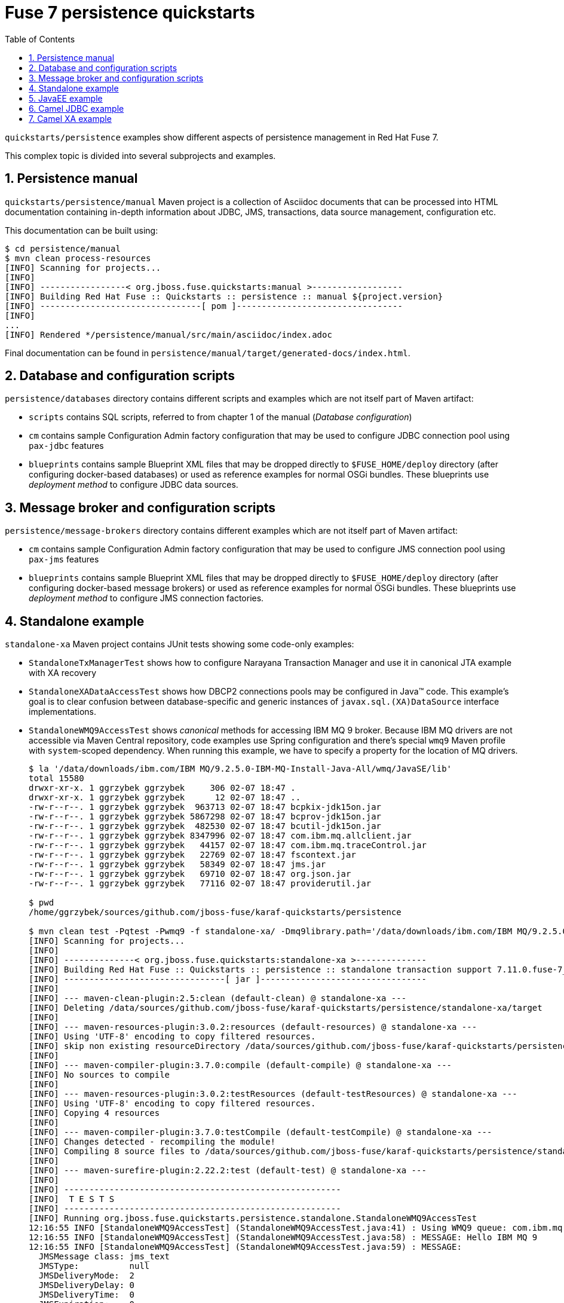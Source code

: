 // Asciidoctor attributes

:toc: left
:sectnums:
:sectnumlevels: 3
:!linkcss:
:source-highlighter: highlightjs
:data-uri:

// custom attributes

:f7: Red Hat Fuse 7

= Fuse 7 persistence quickstarts

`quickstarts/persistence` examples show different aspects of persistence management in {f7}.

This complex topic is divided into several subprojects and examples.

== Persistence manual
`quickstarts/persistence/manual` Maven project is a collection of Asciidoc documents that can be processed into HTML documentation
containing in-depth information about JDBC, JMS, transactions, data source management, configuration etc.

This documentation can be built using:
[listing,options="nowrap"]
----
$ cd persistence/manual
$ mvn clean process-resources
[INFO] Scanning for projects...
[INFO]
[INFO] -----------------< org.jboss.fuse.quickstarts:manual >------------------
[INFO] Building Red Hat Fuse :: Quickstarts :: persistence :: manual ${project.version}
[INFO] --------------------------------[ pom ]---------------------------------
[INFO]
...
[INFO] Rendered */persistence/manual/src/main/asciidoc/index.adoc
----

Final documentation can be found in `persistence/manual/target/generated-docs/index.html`.

== Database and configuration scripts

`persistence/databases` directory contains different scripts and examples which are not itself part of Maven artifact:

* `scripts` contains SQL scripts, referred to from chapter 1 of the manual (_Database configuration_)

* `cm` contains sample Configuration Admin factory configuration that may be used to configure JDBC connection pool
using `pax-jdbc` features

* `blueprints` contains sample Blueprint XML files that may be dropped directly to `$FUSE_HOME/deploy` directory
(after configuring docker-based databases) or used as reference examples for normal OSGi bundles. These blueprints
use _deployment method_ to configure JDBC data sources.

== Message broker and configuration scripts

`persistence/message-brokers` directory contains different examples which are not itself part of Maven artifact:

* `cm` contains sample Configuration Admin factory configuration that may be used to configure JMS connection pool
using `pax-jms` features

* `blueprints` contains sample Blueprint XML files that may be dropped directly to `$FUSE_HOME/deploy` directory
(after configuring docker-based message brokers) or used as reference examples for normal OSGi bundles. These blueprints
use _deployment method_ to configure JMS connection factories.

== Standalone example

`standalone-xa` Maven project contains JUnit tests showing some code-only examples:

* `StandaloneTxManagerTest` shows how to configure Narayana Transaction Manager and use it in canonical JTA example with XA recovery

* `StandaloneXADataAccessTest` shows how DBCP2 connections pools may be configured in Java™ code. This example's
goal is to clear confusion between database-specific and generic instances of `javax.sql.(XA)DataSource` interface implementations.

* `StandaloneWMQ9AccessTest` shows _canonical_ methods for accessing IBM MQ 9 broker. Because IBM MQ drivers are not accessible
via Maven Central repository, code examples use Spring configuration and there's special `wmq9` Maven profile
with `system`-scoped dependency. When running this example, we have to specify a property for the location
of MQ drivers.
+
[listing,options="nowrap"]
----
$ la '/data/downloads/ibm.com/IBM MQ/9.2.5.0-IBM-MQ-Install-Java-All/wmq/JavaSE/lib'
total 15580
drwxr-xr-x. 1 ggrzybek ggrzybek     306 02-07 18:47 .
drwxr-xr-x. 1 ggrzybek ggrzybek      12 02-07 18:47 ..
-rw-r--r--. 1 ggrzybek ggrzybek  963713 02-07 18:47 bcpkix-jdk15on.jar
-rw-r--r--. 1 ggrzybek ggrzybek 5867298 02-07 18:47 bcprov-jdk15on.jar
-rw-r--r--. 1 ggrzybek ggrzybek  482530 02-07 18:47 bcutil-jdk15on.jar
-rw-r--r--. 1 ggrzybek ggrzybek 8347996 02-07 18:47 com.ibm.mq.allclient.jar
-rw-r--r--. 1 ggrzybek ggrzybek   44157 02-07 18:47 com.ibm.mq.traceControl.jar
-rw-r--r--. 1 ggrzybek ggrzybek   22769 02-07 18:47 fscontext.jar
-rw-r--r--. 1 ggrzybek ggrzybek   58349 02-07 18:47 jms.jar
-rw-r--r--. 1 ggrzybek ggrzybek   69710 02-07 18:47 org.json.jar
-rw-r--r--. 1 ggrzybek ggrzybek   77116 02-07 18:47 providerutil.jar

$ pwd
/home/ggrzybek/sources/github.com/jboss-fuse/karaf-quickstarts/persistence

$ mvn clean test -Pqtest -Pwmq9 -f standalone-xa/ -Dmq9library.path='/data/downloads/ibm.com/IBM MQ/9.2.5.0-IBM-MQ-Install-Java-All/wmq/JavaSE/lib' -Dtest=StandaloneWMQ9AccessTest
[INFO] Scanning for projects...
[INFO]
[INFO] --------------< org.jboss.fuse.quickstarts:standalone-xa >--------------
[INFO] Building Red Hat Fuse :: Quickstarts :: persistence :: standalone transaction support 7.11.0.fuse-7_11_0-00011
[INFO] --------------------------------[ jar ]---------------------------------
[INFO]
[INFO] --- maven-clean-plugin:2.5:clean (default-clean) @ standalone-xa ---
[INFO] Deleting /data/sources/github.com/jboss-fuse/karaf-quickstarts/persistence/standalone-xa/target
[INFO]
[INFO] --- maven-resources-plugin:3.0.2:resources (default-resources) @ standalone-xa ---
[INFO] Using 'UTF-8' encoding to copy filtered resources.
[INFO] skip non existing resourceDirectory /data/sources/github.com/jboss-fuse/karaf-quickstarts/persistence/standalone-xa/src/main/resources
[INFO]
[INFO] --- maven-compiler-plugin:3.7.0:compile (default-compile) @ standalone-xa ---
[INFO] No sources to compile
[INFO]
[INFO] --- maven-resources-plugin:3.0.2:testResources (default-testResources) @ standalone-xa ---
[INFO] Using 'UTF-8' encoding to copy filtered resources.
[INFO] Copying 4 resources
[INFO]
[INFO] --- maven-compiler-plugin:3.7.0:testCompile (default-testCompile) @ standalone-xa ---
[INFO] Changes detected - recompiling the module!
[INFO] Compiling 8 source files to /data/sources/github.com/jboss-fuse/karaf-quickstarts/persistence/standalone-xa/target/test-classes
[INFO]
[INFO] --- maven-surefire-plugin:2.22.2:test (default-test) @ standalone-xa ---
[INFO]
[INFO] -------------------------------------------------------
[INFO]  T E S T S
[INFO] -------------------------------------------------------
[INFO] Running org.jboss.fuse.quickstarts.persistence.standalone.StandaloneWMQ9AccessTest
12:16:55 INFO [StandaloneWMQ9AccessTest] (StandaloneWMQ9AccessTest.java:41) : Using WMQ9 queue: com.ibm.mq.jms.MQQueue
12:16:55 INFO [StandaloneWMQ9AccessTest] (StandaloneWMQ9AccessTest.java:58) : MESSAGE: Hello IBM MQ 9
12:16:55 INFO [StandaloneWMQ9AccessTest] (StandaloneWMQ9AccessTest.java:59) : MESSAGE:
  JMSMessage class: jms_text
  JMSType:          null
  JMSDeliveryMode:  2
  JMSDeliveryDelay: 0
  JMSDeliveryTime:  0
  JMSExpiration:    0
  JMSPriority:      4
  JMSMessageID:     ID:414d512046555345514d202020202020b6142f6201cb0040
  JMSTimestamp:     1647256615718
  JMSCorrelationID: null
  JMSDestination:   queue:///DEV.QUEUE.1
  JMSReplyTo:       null
  JMSRedelivered:   false
    JMSXAppID: ooter8453689967068188766.jar
    JMSXDeliveryCount: 1
    JMSXUserID: app
    JMS_IBM_Character_Set: UTF-8
    JMS_IBM_Encoding: 273
    JMS_IBM_Format: MQSTR
    JMS_IBM_MsgType: 8
    JMS_IBM_PutApplType: 28
    JMS_IBM_PutDate: 20220314
    JMS_IBM_PutTime: 11165572
Hello IBM MQ 9
[INFO] Tests run: 1, Failures: 0, Errors: 0, Skipped: 0, Time elapsed: 1.888 s - in org.jboss.fuse.quickstarts.persistence.standalone.StandaloneWMQ9AccessTest
[INFO]
[INFO] Results:
[INFO]
[INFO] Tests run: 1, Failures: 0, Errors: 0, Skipped: 0
[INFO]
[INFO] ------------------------------------------------------------------------
[INFO] BUILD SUCCESS
[INFO] ------------------------------------------------------------------------
[INFO] Total time:  5.129 s
[INFO] Finished at: 2022-03-14T12:16:56+01:00
[INFO] ------------------------------------------------------------------------
----

* `StandaloneArtemisAccessTest` shows _canonical_ methods for accessing A-MQ 7 broker. This example may be run
without specifying any profile (except `-Pqtest`).
+
[listing,options="nowrap"]
----
$ pwd
/home/ggrzybek/sources/github.com/jboss-fuse/karaf-quickstarts/persistence/standalone-xa

$ mvn clean test -Pqtest -Dtest=StandaloneArtemisAccessTest,StandaloneXAArtemisAccessTest
[INFO] Scanning for projects...
[INFO]
[INFO] --------------< org.jboss.fuse.quickstarts:standalone-xa >--------------
[INFO] Building Red Hat Fuse :: Quickstarts :: persistence :: standalone transaction support 7.10.0.fuse-7_10_0-00004
[INFO] --------------------------------[ jar ]---------------------------------
[INFO]
[INFO] --- maven-clean-plugin:2.5:clean (default-clean) @ standalone-xa ---
[INFO] Deleting /data/sources/github.com/jboss-fuse/karaf-quickstarts/persistence/standalone-xa/target
[INFO]
[INFO] --- maven-resources-plugin:3.0.2:resources (default-resources) @ standalone-xa ---
[INFO] Using 'UTF-8' encoding to copy filtered resources.
[INFO] skip non existing resourceDirectory /data/sources/github.com/jboss-fuse/karaf-quickstarts/persistence/standalone-xa/src/main/resources
[INFO]
[INFO] --- maven-compiler-plugin:3.7.0:compile (default-compile) @ standalone-xa ---
[INFO] No sources to compile
[INFO]
[INFO] --- maven-resources-plugin:3.0.2:testResources (default-testResources) @ standalone-xa ---
[INFO] Using 'UTF-8' encoding to copy filtered resources.
[INFO] Copying 4 resources
[INFO]
[INFO] --- maven-compiler-plugin:3.7.0:testCompile (default-testCompile) @ standalone-xa ---
[INFO] Changes detected - recompiling the module!
[INFO] Compiling 8 source files to /data/sources/github.com/jboss-fuse/karaf-quickstarts/persistence/standalone-xa/target/test-classes
[INFO]
[INFO] --- maven-surefire-plugin:2.20.1:test (default-test) @ standalone-xa ---
[INFO]
[INFO] -------------------------------------------------------
[INFO]  T E S T S
[INFO] -------------------------------------------------------
[INFO] Running org.jboss.fuse.quickstarts.persistence.standalone.StandaloneXAArtemisAccessTest
17:30:05 DEBUG [JTAEnvironmentBean] (JTAEnvironmentBean.java:418) : Setting up node identifiers '[1]' for which recovery will be performed
17:30:06 INFO [JmsPoolXAConnectionFactory] (JmsPoolXAConnectionFactory.java:77) : Provided ConnectionFactory is JMS 2.0+ capable.
17:30:06 TRACE [BaseTransaction] (BaseTransaction.java:58) : BaseTransaction.begin
17:30:06 TRACE [ClassloadingUtility] (ClassloadingUtility.java:77) : Loading class com.arjuna.ats.arjuna.recovery.ActionStatusService
17:30:06 TRACE [ClassloadingUtility] (ClassloadingUtility.java:77) : Loading class com.arjuna.ats.internal.arjuna.objectstore.ShadowNoFileLockStore
17:30:06 TRACE [FileSystemStore] (FileSystemStore.java:791) : FileSystemStore.createHierarchy(target/tx/ShadowNoFileLockStore/defaultStore/)
17:30:06 DEBUG [TransactionStatusManager] (TransactionStatusManager.java:88) : com.arjuna.ats.arjuna.recovery.ActionStatusService starting
17:30:06 TRACE [ClassloadingUtility] (ClassloadingUtility.java:77) : Loading class com.arjuna.ats.internal.arjuna.utils.SocketProcessId
17:30:06 DEBUG [TransactionStatusManagerItem] (TransactionStatusManagerItem.java:327) : TransactionStatusManagerItem host: {0} port: {1}
17:30:06 TRACE [OutputObjectState] (OutputObjectState.java:59) : OutputObjectState::OutputObjectState()
17:30:06 TRACE [ClassloadingUtility] (ClassloadingUtility.java:77) : Loading class com.arjuna.ats.internal.arjuna.objectstore.ShadowNoFileLockStore
17:30:06 TRACE [FileSystemStore] (FileSystemStore.java:791) : FileSystemStore.createHierarchy(target/tx/ShadowNoFileLockStore/communicationStore/)
17:30:06 TRACE [FileSystemStore] (FileSystemStore.java:136) : FileSystemStore.write_committed(0:ffffc0a800dd:b369:615b1dfe:0, /Recovery/TransactionStatusManager)
17:30:06 TRACE [ShadowingStore] (ShadowingStore.java:569) : ShadowingStore.write_state(0:ffffc0a800dd:b369:615b1dfe:0, /Recovery/TransactionStatusManager, StateType.OS_ORIGINAL)
17:30:06 TRACE [ShadowingStore] (ShadowingStore.java:345) : ShadowingStore.genPathName(0:ffffc0a800dd:b369:615b1dfe:0, /Recovery/TransactionStatusManager, StateType.OS_ORIGINAL)
17:30:06 TRACE [FileSystemStore] (FileSystemStore.java:712) : FileSystemStore.genPathName(0:ffffc0a800dd:b369:615b1dfe:0, /Recovery/TransactionStatusManager, 11)
17:30:06 TRACE [FileSystemStore] (FileSystemStore.java:490) : FileSystemStore.openAndLock(target/tx/ShadowNoFileLockStore/communicationStore/Recovery/TransactionStatusManager/0_ffffc0a800dd_b369_615b1dfe_0, FileLock.F_WRLCK, true)
17:30:06 TRACE [FileSystemStore] (FileSystemStore.java:791) : FileSystemStore.createHierarchy(target/tx/ShadowNoFileLockStore/communicationStore/Recovery/TransactionStatusManager/0_ffffc0a800dd_b369_615b1dfe_0)
17:30:06 TRACE [FileSystemStore] (FileSystemStore.java:442) : FileSystemStore.closeAndUnlock(target/tx/ShadowNoFileLockStore/communicationStore/Recovery/TransactionStatusManager/0_ffffc0a800dd_b369_615b1dfe_0, null, java.io.FileOutputStream@4145bad8)
17:30:06 INFO [TransactionStatusManager] (TransactionStatusManager.java:138) : ARJUNA012170: TransactionStatusManager started on port 41159 and host 127.0.0.1 with service com.arjuna.ats.arjuna.recovery.ActionStatusService
17:30:06 TRACE [StateManager] (StateManager.java:816) : StateManager::StateManager( 2, 0 )
17:30:06 TRACE [BasicAction] (BasicAction.java:80) : BasicAction::BasicAction()
17:30:06 TRACE [ClassloadingUtility] (ClassloadingUtility.java:77) : Loading class com.arjuna.ats.internal.arjuna.coordinator.CheckedActionFactoryImple
17:30:06 TRACE [BasicAction] (BasicAction.java:1376) : BasicAction::Begin() for action-id 0:ffffc0a800dd:b369:615b1dfe:2
17:30:06 TRACE [BasicAction] (BasicAction.java:3560) : BasicAction::actionInitialise() for action-id 0:ffffc0a800dd:b369:615b1dfe:2
17:30:06 TRACE [ActionHierarchy] (ActionHierarchy.java:64) : ActionHierarchy::ActionHierarchy(1)
17:30:06 TRACE [ActionHierarchy] (ActionHierarchy.java:199) : ActionHierarchy::add(0:ffffc0a800dd:b369:615b1dfe:2, 1)
17:30:06 TRACE [BasicAction] (BasicAction.java:598) : BasicAction::addChildThread () action 0:ffffc0a800dd:b369:615b1dfe:2 adding Thread[main,5,main]
17:30:06 TRACE [BasicAction] (BasicAction.java:625) : BasicAction::addChildThread () action 0:ffffc0a800dd:b369:615b1dfe:2 adding Thread[main,5,main] result = true
17:30:06 TRACE [TransactionReaper] (TransactionReaper.java:869) : TransactionReaper::instantiate()
17:30:06 TRACE [TransactionReaper] (TransactionReaper.java:71) : TransactionReaper::TransactionReaper ( 9223372036854775807 )
17:30:06 TRACE [ReaperThread] (ReaperThread.java:61) : ReaperThread.run ()
17:30:06 TRACE [ReaperWorkerThread] (ReaperWorkerThread.java:53) : ReaperWorkerThread.run ()
17:30:06 TRACE [ReaperThread] (ReaperThread.java:87) : Thread Thread[Transaction Reaper,5,main] sleeping for 9223370403493369535
17:30:06 TRACE [ReaperWorkerThread] (ReaperWorkerThread.java:62) : Thread Thread[Transaction Reaper Worker 0,5,main] waiting for transaction check tasks
17:30:06 TRACE [TransactionReaper] (TransactionReaper.java:573) : TransactionReaper::insert ( BasicAction: 0:ffffc0a800dd:b369:615b1dfe:2 status: ActionStatus.RUNNING, 60 )
17:30:06 TRACE [ReaperElement] (ReaperElement.java:55) : ReaperElement::ReaperElement ( BasicAction: 0:ffffc0a800dd:b369:615b1dfe:2 status: ActionStatus.RUNNING, 60 )
17:30:06 TRACE [ReaperThread] (ReaperThread.java:103) : ReaperThread.run ()
17:30:06 TRACE [TransactionReaper] (TransactionReaper.java:116) : TransactionReaper::check ()
17:30:06 TRACE [TransactionReaper] (TransactionReaper.java:127) : TransactionReaper::check comparing now=1633361406274 to next=1633361466273
17:30:06 TRACE [ReaperThread] (ReaperThread.java:87) : Thread Thread[Transaction Reaper,5,main] sleeping for 59999
17:30:06 TRACE [TransactionImple] (TransactionImple.java:356) : TransactionImple.getStatus: javax.transaction.Status.STATUS_ACTIVE
17:30:06 TRACE [TransactionImple] (TransactionImple.java:373) : TransactionImple.registerSynchronization - Class: class org.messaginghub.pooled.jms.pool.PooledXAConnection$Synchronization HashCode: 605101809 toString: org.messaginghub.pooled.jms.pool.PooledXAConnection$Synchronization@24111ef1
17:30:06 TRACE [TransactionImple] (TransactionImple.java:430) : TransactionImple.enlistResource ( ClientSessionImpl [name=f3d138e4-2527-11ec-9acb-083a885f3339, username=fuse, closed=false, factory = org.apache.activemq.artemis.core.client.impl.ClientSessionFactoryImpl@5386659f, metaData=(jms-session=,)]@2766ca9d )
17:30:06 TRACE [TransactionImple] (TransactionImple.java:356) : TransactionImple.getStatus: javax.transaction.Status.STATUS_ACTIVE
17:30:06 TRACE [StateManager] (StateManager.java:816) : StateManager::StateManager( 1, 0 )
17:30:06 TRACE [AbstractRecord] (AbstractRecord.java:627) : AbstractRecord::AbstractRecord (0:ffffc0a800dd:b369:615b1dfe:5, 1)
17:30:06 TRACE [XAResourceRecord] (XAResourceRecord.java:111) : XAResourceRecord.XAResourceRecord ( < formatId=131077, gtrid_length=29, bqual_length=36, tx_uid=0:ffffc0a800dd:b369:615b1dfe:2, node_name=1, branch_uid=0:ffffc0a800dd:b369:615b1dfe:4, subordinatenodename=null, eis_name=0 >, ClientSessionImpl [name=f3d138e4-2527-11ec-9acb-083a885f3339, username=fuse, closed=false, factory = org.apache.activemq.artemis.core.client.impl.ClientSessionFactoryImpl@5386659f, metaData=(jms-session=,)]@2766ca9d ), record id=0:ffffc0a800dd:b369:615b1dfe:5
17:30:06 TRACE [RecordList] (RecordList.java:404) : RecordList::insert(RecordList: empty) : appending /StateManager/AbstractRecord/XAResourceRecord for 0:ffffc0a800dd:b369:615b1dfe:5
17:30:06 TRACE [BaseTransaction] (BaseTransaction.java:118) : BaseTransaction.commit
17:30:06 TRACE [TransactionImple] (TransactionImple.java:1273) : TransactionImple.commitAndDisassociate
17:30:06 TRACE [SynchronizationImple] (SynchronizationImple.java:71) : SynchronizationImple.beforeCompletion - Class: class org.messaginghub.pooled.jms.pool.PooledXAConnection$Synchronization HashCode: 605101809 toString: org.messaginghub.pooled.jms.pool.PooledXAConnection$Synchronization@24111ef1
17:30:06 TRACE [BasicAction] (BasicAction.java:1457) : BasicAction::End() for action-id 0:ffffc0a800dd:b369:615b1dfe:2
17:30:06 TRACE [BasicAction] (BasicAction.java:2364) : BasicAction::onePhaseCommit() for action-id 0:ffffc0a800dd:b369:615b1dfe:2
17:30:06 TRACE [XAResourceRecord] (XAResourceRecord.java:602) : XAResourceRecord.topLevelOnePhaseCommit for XAResourceRecord < resource:ClientSessionImpl [name=f3d138e4-2527-11ec-9acb-083a885f3339, username=fuse, closed=false, factory = org.apache.activemq.artemis.core.client.impl.ClientSessionFactoryImpl@5386659f, metaData=(jms-session=,)]@2766ca9d, txid:< formatId=131077, gtrid_length=29, bqual_length=36, tx_uid=0:ffffc0a800dd:b369:615b1dfe:2, node_name=1, branch_uid=0:ffffc0a800dd:b369:615b1dfe:4, subordinatenodename=null, eis_name=0 >, heuristic: TwoPhaseOutcome.FINISH_OK com.arjuna.ats.internal.jta.resources.arjunacore.XAResourceRecord@a22cb6a >, record id=0:ffffc0a800dd:b369:615b1dfe:5
17:30:06 TRACE [BasicAction] (BasicAction.java:1557) : BasicAction::End() result for action-id (0:ffffc0a800dd:b369:615b1dfe:2) is (TwoPhaseOutcome.PREPARE_OK) node id: (1)
17:30:06 TRACE [SynchronizationImple] (SynchronizationImple.java:87) : SynchronizationImple.afterCompletion - Class: class org.messaginghub.pooled.jms.pool.PooledXAConnection$Synchronization HashCode: 605101809 toString: org.messaginghub.pooled.jms.pool.PooledXAConnection$Synchronization@24111ef1
17:30:06 TRACE [BasicAction] (BasicAction.java:657) : BasicAction::removeChildThread () action 0:ffffc0a800dd:b369:615b1dfe:2 removing 1
17:30:06 TRACE [BasicAction] (BasicAction.java:680) : BasicAction::removeChildThread () action 0:ffffc0a800dd:b369:615b1dfe:2 removing 1 result = true
17:30:06 TRACE [TransactionReaper] (TransactionReaper.java:626) : TransactionReaper::remove ( BasicAction: 0:ffffc0a800dd:b369:615b1dfe:2 status: ActionStatus.COMMITTED )
[INFO] Tests run: 1, Failures: 0, Errors: 0, Skipped: 0, Time elapsed: 1.201 s - in org.jboss.fuse.quickstarts.persistence.standalone.StandaloneXAArtemisAccessTest
[INFO] Running org.jboss.fuse.quickstarts.persistence.standalone.StandaloneArtemisAccessTest
17:30:06 INFO [StandaloneArtemisAccessTest] (StandaloneArtemisAccessTest.java:45) : Using Artemis queue: org.apache.activemq.artemis.jms.client.ActiveMQQueue
17:30:07 INFO [JmsConnection] (JmsConnection.java:1339) : Connection ID:7aaa06cb-e7e3-491f-b6cd-b76f77f531b8:1 connected to server: amqp://localhost:61616
17:30:07 INFO [StandaloneArtemisAccessTest] (StandaloneArtemisAccessTest.java:60) : Using QPid queue: org.apache.qpid.jms.JmsQueue
17:30:07 INFO [StandaloneArtemisAccessTest] (StandaloneArtemisAccessTest.java:64) : MESSAGE: Hello Artemis from PAX-JMS
17:30:07 INFO [StandaloneArtemisAccessTest] (StandaloneArtemisAccessTest.java:65) : MESSAGE: JmsTextMessage { org.apache.qpid.jms.provider.amqp.message.AmqpJmsTextMessageFacade@6ebd78d1 }
[INFO] Tests run: 1, Failures: 0, Errors: 0, Skipped: 0, Time elapsed: 0.572 s - in org.jboss.fuse.quickstarts.persistence.standalone.StandaloneArtemisAccessTest
17:30:07 DEBUG [Listener] (Listener.java:155) : Recovery listener existing com.arjuna.ats.arjuna.recovery.ActionStatusService
17:30:07 TRACE [FileSystemStore] (FileSystemStore.java:118) : FileSystemStore.remove_committed(0:ffffc0a800dd:b369:615b1dfe:0, /Recovery/TransactionStatusManager)
17:30:07 TRACE [ShadowingStore] (ShadowingStore.java:487) : ShadowingStore.remove_state(0:ffffc0a800dd:b369:615b1dfe:0, /Recovery/TransactionStatusManager, StateType.OS_ORIGINAL)
17:30:07 TRACE [ShadowingStore] (ShadowingStore.java:345) : ShadowingStore.genPathName(0:ffffc0a800dd:b369:615b1dfe:0, /Recovery/TransactionStatusManager, StateType.OS_SHADOW)
17:30:07 TRACE [FileSystemStore] (FileSystemStore.java:712) : FileSystemStore.genPathName(0:ffffc0a800dd:b369:615b1dfe:0, /Recovery/TransactionStatusManager, 10)
17:30:07 TRACE [ShadowingStore] (ShadowingStore.java:345) : ShadowingStore.genPathName(0:ffffc0a800dd:b369:615b1dfe:0, /Recovery/TransactionStatusManager, StateType.OS_ORIGINAL)
17:30:07 TRACE [FileSystemStore] (FileSystemStore.java:712) : FileSystemStore.genPathName(0:ffffc0a800dd:b369:615b1dfe:0, /Recovery/TransactionStatusManager, 11)
17:30:07 TRACE [ShadowingStore] (ShadowingStore.java:113) : ShadowingStore.currentState(0:ffffc0a800dd:b369:615b1dfe:0, /Recovery/TransactionStatusManager) - returning StateStatus.OS_COMMITTED
17:30:07 TRACE [ShadowingStore] (ShadowingStore.java:345) : ShadowingStore.genPathName(0:ffffc0a800dd:b369:615b1dfe:0, /Recovery/TransactionStatusManager, StateType.OS_ORIGINAL)
17:30:07 TRACE [FileSystemStore] (FileSystemStore.java:712) : FileSystemStore.genPathName(0:ffffc0a800dd:b369:615b1dfe:0, /Recovery/TransactionStatusManager, 11)
[INFO]
[INFO] Results:
[INFO]
[INFO] Tests run: 2, Failures: 0, Errors: 0, Skipped: 0
[INFO]
[INFO] ------------------------------------------------------------------------
[INFO] BUILD SUCCESS
[INFO] ------------------------------------------------------------------------
[INFO] Total time:  4.939 s
[INFO] Finished at: 2021-10-04T17:30:07+02:00
[INFO] ------------------------------------------------------------------------
----

* `StandaloneAMQ6AccessTest` shows _canonical_ methods for accessing A-MQ 6 broker. This example should be run
with `-Pamq6` Maven profile.
+
[listing,options="nowrap"]
----
$ mvn clean test -Pqtest,_indy -Pamq6 -Dtest=StandaloneAMQ6AccessTest
[INFO] Scanning for projects...
[INFO]
[INFO] --------------< org.jboss.fuse.quickstarts:standalone-xa >--------------
[INFO] Building Red Hat Fuse :: Quickstarts :: persistence :: standalone transaction support 7.10.0.fuse-7_10_0-00004
[INFO] --------------------------------[ jar ]---------------------------------
[INFO]
[INFO] --- maven-clean-plugin:2.5:clean (default-clean) @ standalone-xa ---
[INFO] Deleting /data/sources/github.com/jboss-fuse/karaf-quickstarts/persistence/standalone-xa/target
[INFO]
[INFO] --- maven-resources-plugin:3.0.2:resources (default-resources) @ standalone-xa ---
[INFO] Using 'UTF-8' encoding to copy filtered resources.
[INFO] skip non existing resourceDirectory /data/sources/github.com/jboss-fuse/karaf-quickstarts/persistence/standalone-xa/src/main/resources
[INFO]
[INFO] --- maven-compiler-plugin:3.7.0:compile (default-compile) @ standalone-xa ---
[INFO] No sources to compile
[INFO]
[INFO] --- maven-resources-plugin:3.0.2:testResources (default-testResources) @ standalone-xa ---
[INFO] Using 'UTF-8' encoding to copy filtered resources.
[INFO] Copying 4 resources
[INFO]
[INFO] --- maven-compiler-plugin:3.7.0:testCompile (default-testCompile) @ standalone-xa ---
[INFO] Changes detected - recompiling the module!
[INFO] Compiling 8 source files to /data/sources/github.com/jboss-fuse/karaf-quickstarts/persistence/standalone-xa/target/test-classes
[INFO]
[INFO] --- maven-surefire-plugin:2.20.1:test (default-test) @ standalone-xa ---
[INFO]
[INFO] -------------------------------------------------------
[INFO]  T E S T S
[INFO] -------------------------------------------------------
[INFO] Running org.jboss.fuse.quickstarts.persistence.standalone.StandaloneAMQ6AccessTest
17:31:11 INFO [StandaloneAMQ6AccessTest] (StandaloneAMQ6AccessTest.java:45) : Using A-MQ 6 queue: org.apache.activemq.command.ActiveMQQueue
17:31:11 INFO [StandaloneAMQ6AccessTest] (StandaloneAMQ6AccessTest.java:59) : Using A-MQ 6 queue: org.apache.activemq.command.ActiveMQQueue
17:31:11 INFO [StandaloneAMQ6AccessTest] (StandaloneAMQ6AccessTest.java:63) : MESSAGE: Hello A-MQ 6
17:31:11 INFO [StandaloneAMQ6AccessTest] (StandaloneAMQ6AccessTest.java:64) : MESSAGE: ActiveMQTextMessage {commandId = 5, responseRequired = true, messageId = ID:everfree.forest-44081-1633361471385-1:1:1:1:1, originalDestination = null, originalTransactionId = null, producerId = ID:everfree.forest-44081-1633361471385-1:1:1:1, destination = queue://amqp://localhost:61616, transactionId = null, expiration = 0, timestamp = 1633361471628, arrival = 0, brokerInTime = 1633361471630, brokerOutTime = 1633361471663, correlationId = null, replyTo = null, persistent = true, type = null, priority = 4, groupID = null, groupSequence = 0, targetConsumerId = null, compressed = false, userID = null, content = null, marshalledProperties = null, dataStructure = null, redeliveryCounter = 0, size = 0, properties = null, readOnlyProperties = true, readOnlyBody = true, droppable = false, jmsXGroupFirstForConsumer = false, text = Hello A-MQ 6}
[INFO] Tests run: 1, Failures: 0, Errors: 0, Skipped: 0, Time elapsed: 1.041 s - in org.jboss.fuse.quickstarts.persistence.standalone.StandaloneAMQ6AccessTest
[INFO]
[INFO] Results:
[INFO]
[INFO] Tests run: 1, Failures: 0, Errors: 0, Skipped: 0
[INFO]
[INFO] ------------------------------------------------------------------------
[INFO] BUILD SUCCESS
[INFO] ------------------------------------------------------------------------
[INFO] Total time:  4.162 s
[INFO] Finished at: 2021-10-04T17:31:12+02:00
[INFO] ------------------------------------------------------------------------
----

== JavaEE example

`javaee-xa` is not OSGi related, but presents _canonical_ example of using JTA and JDBC APIs inside standard Servlet.
This example requires configuration of sample data sources inside Red Hat EAP server. The configuration details
are not presented in this quickstarts - only the API usage is shown.

== Camel JDBC example

`camel-jdbc` is a simple Camel context with routes that interact with camel-jdbc component. It is required
to configure docker-based PostgreSQL database (as presented in Persistence Manual).

Using fresh {f7} instance, we can (after building the example):
[listing,options="nowrap"]
----
karaf@root()> install -s mvn:org.postgresql/postgresql/42.3.3
Bundle ID: 274
karaf@root()> feature:install jdbc pax-jdbc-pool-dbcp2

karaf@root()> install -s mvn:org.jboss.fuse.quickstarts/camel-jdbc/${project.version}
Bundle ID: 279
----

After installing the example, we'll see this log output every 20 seconds:

[listing,options="nowrap"]
----
2021-10-04 17:32:10,578 INFO  {Camel (camel) thread #5 - timer://webinar} [org.apache.camel.util.CamelLogger.log()] (CamelLogger.java:159) : *** Select all : {id=1, date=2018-02-20 08:00:00.0, name=User 1, summary=Incident 1, details=This is a report incident 001, email=user1@redhat.com}
2021-10-04 17:32:10,579 INFO  {Camel (camel) thread #5 - timer://webinar} [org.apache.camel.util.CamelLogger.log()] (CamelLogger.java:159) : *** Select all : {id=2, date=2018-02-20 08:10:00.0, name=User 2, summary=Incident 2, details=This is a report incident 002, email=user2@redhat.com}
2021-10-04 17:32:10,579 INFO  {Camel (camel) thread #5 - timer://webinar} [org.apache.camel.util.CamelLogger.log()] (CamelLogger.java:159) : *** Select all : {id=3, date=2018-02-20 08:20:00.0, name=User 3, summary=Incident 3, details=This is a report incident 003, email=user3@redhat.com}
2021-10-04 17:32:10,579 INFO  {Camel (camel) thread #5 - timer://webinar} [org.apache.camel.util.CamelLogger.log()] (CamelLogger.java:159) : *** Select all : {id=4, date=2018-02-20 08:30:00.0, name=User 4, summary=Incident 4, details=This is a report incident 004, email=user4@redhat.com}
----

Additionally, if a file will be created in `$FUSE_HOME/data/camel-jdbc`, additional query will be performed:
[listing,options="nowrap"]
----
$ echo -n '1,3' > data/camel-jdbc/query1.txt
----

After triggering `key-from-file` route using the above command, we'll see this in the log:
[listing,options="nowrap"]
----
2021-10-04 17:32:30,977 INFO  {Camel (camel) thread #4 - file://data/camel-jdbc} [org.apache.camel.util.CamelLogger.log()] (CamelLogger.java:159) : >>> SQL Query : select * from report.incident where id = '1'
2021-10-04 17:32:30,994 INFO  {Camel (camel) thread #4 - file://data/camel-jdbc} [org.apache.camel.util.CamelLogger.log()] (CamelLogger.java:159) : >>> Select using key : [{id=1, date=2018-02-20 08:00:00.0, name=User 1, summary=Incident 1, details=This is a report incident 001, email=user1@redhat.com}]
2021-10-04 17:32:30,995 INFO  {Camel (camel) thread #4 - file://data/camel-jdbc} [org.apache.camel.util.CamelLogger.log()] (CamelLogger.java:159) : >>> SQL Query : select * from report.incident where id = '3'
2021-10-04 17:32:30,996 INFO  {Camel (camel) thread #4 - file://data/camel-jdbc} [org.apache.camel.util.CamelLogger.log()] (CamelLogger.java:159) : >>> Select using key : [{id=3, date=2018-02-20 08:20:00.0, name=User 3, summary=Incident 3, details=This is a report incident 003, email=user3@redhat.com}]
----

== Camel XA example

`camel-xa` is a Camel context with routes that us multiple XA resources - two Artemis JMS queues and PostgreSQL database.
The database access is performed using JPA. It is required to configure docker-based PostgreSQL database (as presented
in Persistence Manual) and Artemis broker accessible at `tcp://localhost:61616` URL.

.Database
* user: `fuse`
* password: `fuse`
* database name: `reportdb`
* URI: `jdbc:postgresql://localhost:5432/reportdb`

.Broker
* user: `fuse`
* password: `fuse`
* URI: `tcp://localhost:61616`

Using fresh {f7} instance, we can (after building the example):
[listing,options="nowrap"]
----
karaf@root()> install -s mvn:org.postgresql/postgresql/42.3.3
Bundle ID: 274
karaf@root()> feature:install jdbc jms jndi
karaf@root()> feature:install pax-jdbc-pool-narayana pax-jms-pool-narayana pax-jms-artemis pax-jdbc-config pax-jms-config
karaf@root()> feature:install camel-blueprint camel-jpa camel-jms
karaf@root()> feature:install jpa hibernate-orm
----

Now we have to install blueprint-based datasource and connection factory. After replacing {f7} location for `$FUSE_HOME`
we can install file-based blueprints:

[listing,options="nowrap"]
----
karaf@root()> install -s blueprint:file://$FUSE_HOME/camel-xa/src/main/blueprint/connection-factory.xml
Bundle ID: 307
karaf@root()> install -s blueprint:file://$FUSE_HOME/camel-xa/src/main/blueprint/xa-datasource.xml
Bundle ID: 308
----

Install the example:
[listing,options="nowrap"]
----
karaf@root()> install -s mvn:org.jboss.fuse.quickstarts/camel-xa/${project.version}
Bundle ID: 309

karaf@root()> camel:route-list
 Context                     Route                   Status              Total #       Failed #     Inflight #   Uptime
 -------                     -----                   ------              -------       --------     ----------   ------
 xa-transaction-jms-ok-way   transactedTargetOkWay   Started                   0              0              0   47.187 seconds
----

We can test the route now:
[listing,options="nowrap"]
----
karaf@root()> jms:browse -u fuse -p fuse jms/artemisXAConnectionFactory xa1Queue
Message ID │ Content │ Charset │ Type │ Correlation ID │ Delivery Mode │ Destination │ Expiration │ Priority │ Redelivered │ ReplyTo │ Timestamp
───────────┼─────────┼─────────┼──────┼────────────────┼───────────────┼─────────────┼────────────┼──────────┼─────────────┼─────────┼──────────

karaf@root()> jms:browse -u fuse -p fuse jms/artemisXAConnectionFactory xa2Queue
Message ID │ Content │ Charset │ Type │ Correlation ID │ Delivery Mode │ Destination │ Expiration │ Priority │ Redelivered │ ReplyTo │ Timestamp
───────────┼─────────┼─────────┼──────┼────────────────┼───────────────┼─────────────┼────────────┼──────────┼─────────────┼─────────┼──────────

karaf@root()> jdbc:query jdbc/postgresDS 'select * from message'
messagetext
───────────

karaf@root()> jms:send -u fuse -p fuse jms/artemisXAConnectionFactory xa1Queue "Hello Camel XA"

karaf@root()> jdbc:query jdbc/postgresDS 'select * from message'
messagetext
──────────────
Hello Camel XA

karaf@root()> jms:browse -u fuse -p fuse jms/artemisXAConnectionFactory xa1Queue
Message ID │ Content │ Charset │ Type │ Correlation ID │ Delivery Mode │ Destination │ Expiration │ Priority │ Redelivered │ ReplyTo │ Timestamp
───────────┼─────────┼─────────┼──────┼────────────────┼───────────────┼─────────────┼────────────┼──────────┼─────────────┼─────────┼──────────

karaf@root()> jms:browse -u fuse -p fuse jms/artemisXAConnectionFactory xa2Queue
Message ID                              │ Content        │ Charset │ Type │ Correlation ID │ Delivery Mode │ Destination             │ Expiration │ Priority │ Redelivered │ ReplyTo │ Timestamp
────────────────────────────────────────┼────────────────┼─────────┼──────┼────────────────┼───────────────┼─────────────────────────┼────────────┼──────────┼─────────────┼─────────┼──────────────────────────────
ID:b87a39d9-2528-11ec-afbd-083a885f3339 │ Hello Camel XA │ UTF-8   │      │                │ Persistent    │ ActiveMQQueue[xa2Queue] │ Never      │ 4        │ false       │         │ Mon Oct 04 17:35:36 CEST 2021

karaf@root()> camel:route-list
 Context                     Route                   Status              Total #       Failed #     Inflight #   Uptime
 -------                     -----                   ------              -------       --------     ----------   ------
 xa-transaction-jms-ok-way   transactedTargetOkWay   Started                   1              0              0   1 minute
----
